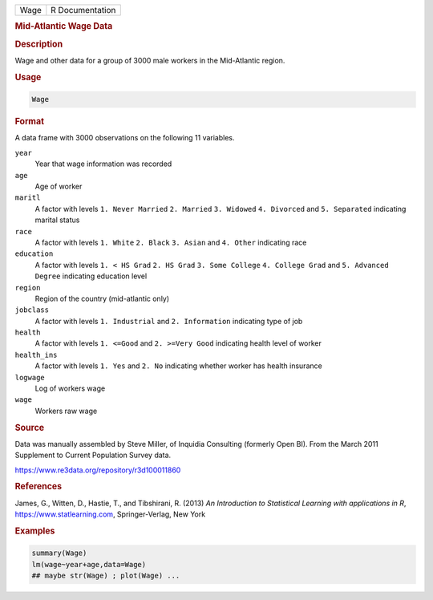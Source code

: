 .. container::

   ==== ===============
   Wage R Documentation
   ==== ===============

   .. rubric:: Mid-Atlantic Wage Data
      :name: Wage

   .. rubric:: Description
      :name: description

   Wage and other data for a group of 3000 male workers in the
   Mid-Atlantic region.

   .. rubric:: Usage
      :name: usage

   .. code:: R

      Wage

   .. rubric:: Format
      :name: format

   A data frame with 3000 observations on the following 11 variables.

   ``year``
      Year that wage information was recorded

   ``age``
      Age of worker

   ``maritl``
      A factor with levels ``1. Never Married`` ``2. Married``
      ``3. Widowed`` ``4. Divorced`` and ``5. Separated`` indicating
      marital status

   ``race``
      A factor with levels ``1. White`` ``2. Black`` ``3. Asian`` and
      ``4. Other`` indicating race

   ``education``
      A factor with levels ``1. < HS Grad`` ``2. HS Grad``
      ``3. Some College`` ``4. College Grad`` and ``5. Advanced Degree``
      indicating education level

   ``region``
      Region of the country (mid-atlantic only)

   ``jobclass``
      A factor with levels ``1. Industrial`` and ``2. Information``
      indicating type of job

   ``health``
      A factor with levels ``1. <=Good`` and ``2. >=Very Good``
      indicating health level of worker

   ``health_ins``
      A factor with levels ``1. Yes`` and ``2. No`` indicating whether
      worker has health insurance

   ``logwage``
      Log of workers wage

   ``wage``
      Workers raw wage

   .. rubric:: Source
      :name: source

   Data was manually assembled by Steve Miller, of Inquidia Consulting
   (formerly Open BI). From the March 2011 Supplement to Current
   Population Survey data.

   https://www.re3data.org/repository/r3d100011860

   .. rubric:: References
      :name: references

   James, G., Witten, D., Hastie, T., and Tibshirani, R. (2013) *An
   Introduction to Statistical Learning with applications in R*,
   https://www.statlearning.com, Springer-Verlag, New York

   .. rubric:: Examples
      :name: examples

   .. code:: R

      summary(Wage)
      lm(wage~year+age,data=Wage)
      ## maybe str(Wage) ; plot(Wage) ...
